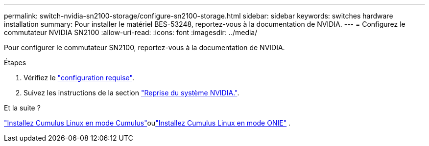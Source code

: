 ---
permalink: switch-nvidia-sn2100-storage/configure-sn2100-storage.html 
sidebar: sidebar 
keywords: switches hardware installation 
summary: Pour installer le matériel BES-53248, reportez-vous à la documentation de NVIDIA. 
---
= Configurez le commutateur NVIDIA SN2100
:allow-uri-read: 
:icons: font
:imagesdir: ../media/


[role="lead"]
Pour configurer le commutateur SN2100, reportez-vous à la documentation de NVIDIA.

.Étapes
. Vérifiez le link:configure-reqs-sn2100-storage.html["configuration requise"].
. Suivez les instructions de la section https://docs.nvidia.com/networking/display/sn2000pub/System+Bring-Up["Reprise du système NVIDIA."^].


.Et la suite ?
link:install-cumulus-mode-sn2100-storage.html["Installez Cumulus Linux en mode Cumulus"]oulink:install-onie-mode-sn2100-storage.html["Installez Cumulus Linux en mode ONIE"] .

